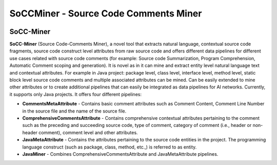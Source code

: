 
SoCCMiner - Source Code Comments Miner
=======================================
.. image:: _static/soccminer_transparent.png
   :align: center
   :width: 300

============
SoCC-Miner
============

**SoCC-Miner** (Source Code-Comments Miner), a novel tool that extracts natural language, contextual source code fragments, source code construct level attributes from raw source code and offers different data pipelines for different use cases related with source code comments (for example: Source code Summarization, Program Comprehension, Automatic Comment scoping and generation). It is novel as in it can mine and extract entity level natural language text and contextual attributes. For example in Java project: package level, class level, interface level, method level, static block level source code comments and multiple associated attributes can be mined. Can be easily extended to mine other attributes or to create additional pipelines that can easily be integrated as data pipelines for AI networks. Currently, it supports only Java projects. It offers four different pipelines: 

- **CommentsMetaAttribute** - Contains basic comment attributes such as Comment Content, Comment Line Number in the source file and the name of the source file.
- **ComprehensiveCommentsAttribute** - Contains comprehensive contextual attributes pertaining to the comment such as the preceding and succeeding source code, type of comment, category of comment (i.e., header or non-header comment), comment level and other attributes.
- **JavaMetaAttribute** - Contains the attributes pertaining to the source code entities in the project. The programming language construct (such as package, class, method, etc.,) is referred to as entity.
- **JavaMiner** - Combines ComprehensiveCommentsAttribute and JavaMetaAttribute pipelines.
 


